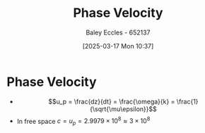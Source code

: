 :PROPERTIES:
:ID:       14a251ee-fcb7-4c61-ba6f-1872f5dab379
:END:
#+title: Phase Velocity
#+date: [2025-03-17 Mon 10:37]
#+AUTHOR: Baley Eccles - 652137
#+STARTUP: latexpreview

* Phase Velocity
 - \[u_p = \frac{dz}{dt} = \frac{\omega}{k} = \frac{1}{\sqrt{\mu\epsilon}}\]
 - In free space $c = u_p = 2.9979\times 10^8 \approx 3\times 10^8$
